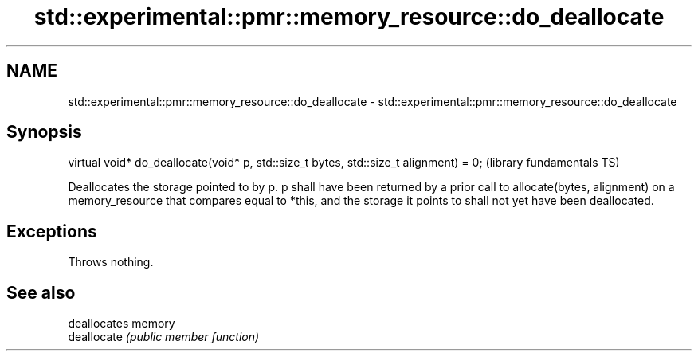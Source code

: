 .TH std::experimental::pmr::memory_resource::do_deallocate 3 "2020.03.24" "http://cppreference.com" "C++ Standard Libary"
.SH NAME
std::experimental::pmr::memory_resource::do_deallocate \- std::experimental::pmr::memory_resource::do_deallocate

.SH Synopsis

  virtual void* do_deallocate(void* p, std::size_t bytes, std::size_t alignment) = 0;  (library fundamentals TS)

  Deallocates the storage pointed to by p. p shall have been returned by a prior call to allocate(bytes, alignment) on a memory_resource that compares equal to *this, and the storage it points to shall not yet have been deallocated.

.SH Exceptions

  Throws nothing.

.SH See also


             deallocates memory
  deallocate \fI(public member function)\fP




